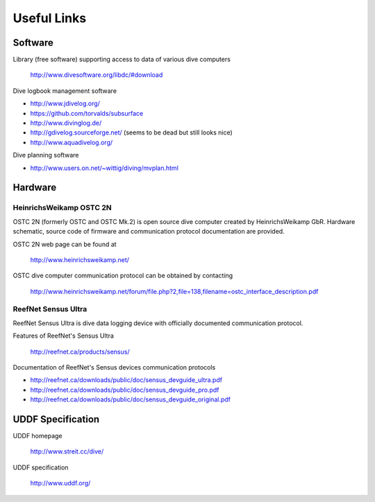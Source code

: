 Useful Links
============
Software
--------
Library (free software) supporting access to data of various dive computers

    http://www.divesoftware.org/libdc/#download

Dive logbook management software

- http://www.jdivelog.org/
- https://github.com/torvalds/subsurface
- http://www.divinglog.de/
- http://gdivelog.sourceforge.net/ (seems to be dead but still looks nice)
- http://www.aquadivelog.org/

Dive planning software

- http://www.users.on.net/~wittig/diving/mvplan.html

Hardware
--------
HeinrichsWeikamp OSTC 2N
^^^^^^^^^^^^^^^^^^^^^^^^
OSTC 2N (formerly OSTC and OSTC Mk.2) is open source dive computer created
by HeinrichsWeikamp GbR.  Hardware schematic, source code of firmware and
communication protocol documentation are provided.

OSTC 2N web page can be found at

    http://www.heinrichsweikamp.net/

OSTC dive computer communication protocol can be obtained by contacting

    http://www.heinrichsweikamp.net/forum/file.php?2,file=138,filename=ostc_interface_description.pdf

ReefNet Sensus Ultra
^^^^^^^^^^^^^^^^^^^^
ReefNet Sensus Ultra is dive data logging device with officially documented
communication protocol.

Features of ReefNet's Sensus Ultra

    http://reefnet.ca/products/sensus/

Documentation of ReefNet's Sensus devices communication protocols

- http://reefnet.ca/downloads/public/doc/sensus_devguide_ultra.pdf
- http://reefnet.ca/downloads/public/doc/sensus_devguide_pro.pdf
- http://reefnet.ca/downloads/public/doc/sensus_devguide_original.pdf


UDDF Specification
------------------
UDDF homepage

    http://www.streit.cc/dive/

UDDF specification

    http://www.uddf.org/

.. vim: sw=4:et:ai
